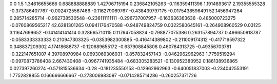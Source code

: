 0	0
1.5	1.34616655666
0.688888888889	1.42706715194
0.236842105263	-0.116359411396
1.1914893617	2.19355555328
-0.373786407767	-0.0024725567466
-0.116279069767	-0.438439797175
-0.0175438596491	52.1456947264
0.285714285714	-0.962738530548
-0.236111111111	-0.296737007957
-0.163636363636	-0.485000723275
-0.0760869565217	42.6281301265
0.0941176470588	-0.948749824759
0.0322580645161	-0.264908960529
0.03125	3.11647699652
-0.141414141414	0.328665710115
0.117647058824	-0.798877075386
0.263157894737	0.496650918787
-0.0583333333333	0.210947303325
-0.0353982300885	-0.416414389802
-0.211009174312	-0.417719597322
0.348837209302	4.17418688737
-0.120689655172	-0.637908845808
0.460784313725	-0.49356703781
-0.322147651007	4.39708970984
0.0693069306931	-0.857832457143
-0.0462962962963	1.7759519294
-0.0970873786408	2.667430408
-0.0967741935484	-0.683305283521
-0.130952380952	0.186138936865
0.027397260274	-0.571815536634
-0.28	-0.181235550153
-0.12962962963	-0.640051837003
-0.234042553191	1.7752828855
0.166666666667	-0.278006983097
-0.0714285714286	-0.260257371726
